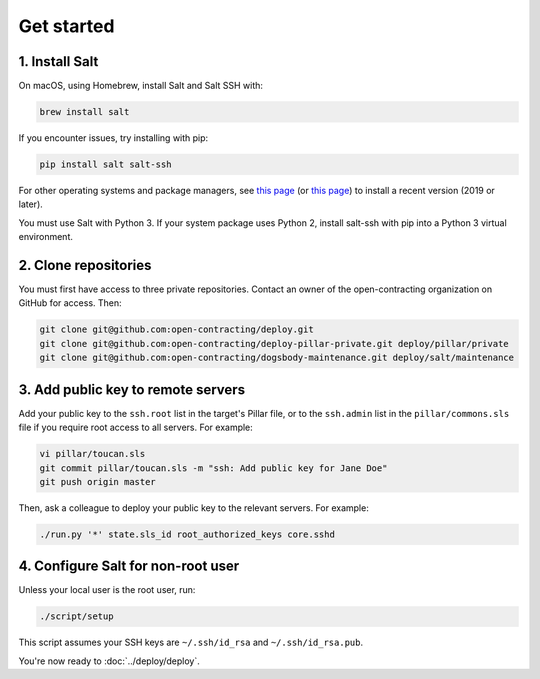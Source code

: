 Get started
===========

1. Install Salt
---------------

On macOS, using Homebrew, install Salt and Salt SSH with:

.. code-block:: bash

    brew install salt

If you encounter issues, try installing with pip:

.. code-block:: bash

    pip install salt salt-ssh

For other operating systems and package managers, see `this page <https://repo.saltstack.com/>`__ (or `this page <https://docs.saltstack.com/en/latest/topics/installation/index.html>`__) to install a recent version (2019 or later).

You must use Salt with Python 3. If your system package uses Python 2, install salt-ssh with pip into a Python 3 virtual environment.

2. Clone repositories
---------------------

You must first have access to three private repositories. Contact an owner of the open-contracting organization on GitHub for access. Then:

.. code-block:: bash

    git clone git@github.com:open-contracting/deploy.git
    git clone git@github.com:open-contracting/deploy-pillar-private.git deploy/pillar/private
    git clone git@github.com:open-contracting/dogsbody-maintenance.git deploy/salt/maintenance

.. _add-public-key:

3. Add public key to remote servers
-----------------------------------

Add your public key to the ``ssh.root`` list in the target's Pillar file, or to the ``ssh.admin`` list in the ``pillar/commons.sls`` file if you require root access to all servers. For example:

.. code-block:: bash

    vi pillar/toucan.sls
    git commit pillar/toucan.sls -m "ssh: Add public key for Jane Doe"
    git push origin master

Then, ask a colleague to deploy your public key to the relevant servers. For example:

.. code-block:: bash

    ./run.py '*' state.sls_id root_authorized_keys core.sshd

4. Configure Salt for non-root user
-----------------------------------

Unless your local user is the root user, run:

.. code-block:: bash

    ./script/setup

This script assumes your SSH keys are ``~/.ssh/id_rsa`` and ``~/.ssh/id_rsa.pub``.

You're now ready to :doc:`../deploy/deploy`.
